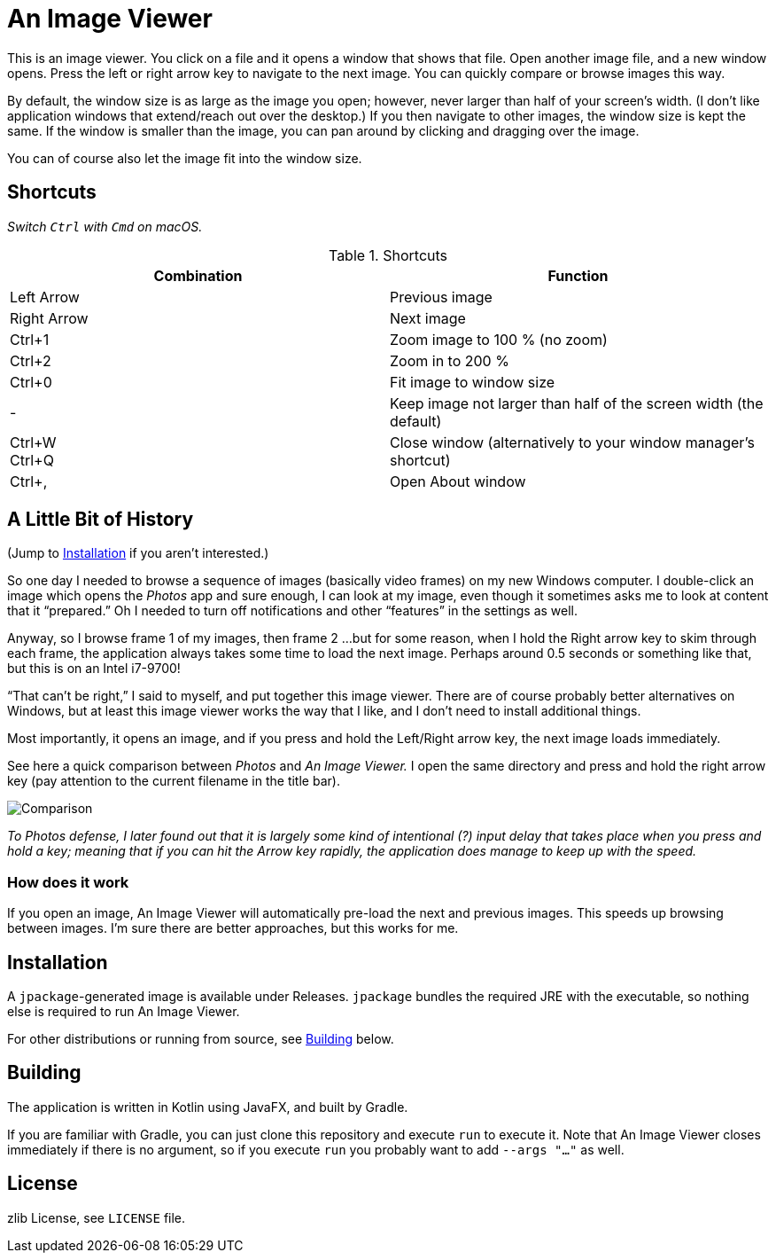 = An Image Viewer

This is an image viewer.
You click on a file and it opens a window that shows that file.
Open another image file, and a new window opens.
Press the left or right arrow key to navigate to the next image.
You can quickly compare or browse images this way.

By default, the window size is as large as the image you open; however, never larger than half of your screen's width.
(I don't like application windows that extend/reach out over the desktop.)
If you then navigate to other images, the window size is kept the same.
If the window is smaller than the image, you can pan around by clicking and dragging over the image.

You can of course also let the image fit into the window size.

== Shortcuts

_Switch `Ctrl` with `Cmd` on macOS._

.Shortcuts
|===
|Combination |Function

|Left Arrow
|Previous image

|Right Arrow
|Next image

|Ctrl+1
|Zoom image to 100 % (no zoom)

|Ctrl+2
|Zoom in to 200 %

|Ctrl+0
|Fit image to window size

|-
|Keep image not larger than half of the screen width (the default)

|Ctrl+W +
Ctrl+Q|Close window (alternatively to your window manager's shortcut)

|Ctrl+,
|Open About window
|===

== A Little Bit of History

(Jump to <<Installation>> if you aren't interested.)

So one day I needed to browse a sequence of images (basically video frames) on my new Windows computer.
I double-click an image which opens the _Photos_ app and sure enough, I can look at my image, even though it sometimes asks me to look at content that it "`prepared.`"
Oh I needed to turn off notifications and other "`features`" in the settings as well.

Anyway, so I browse frame 1 of my images, then frame 2 ...
but for some reason, when I hold the Right arrow key to skim through each frame, the application always takes some time to load the next image.
Perhaps around 0.5 seconds or something like that, but this is on an Intel i7-9700!

"`That can't be right,`" I said to myself, and put together this image viewer.
There are of course probably better alternatives on Windows, but at least this image viewer works the way that I like, and I don't need to install additional things.

Most importantly, it opens an image, and if you press and hold the Left/Right arrow key, the next image loads immediately.

See here a quick comparison between _Photos_ and _An Image Viewer._
I open the same directory and press and hold the right arrow key (pay attention to the current filename in the title bar).

image::Comparison.gif[]

__To Photos defense, I later found out that it is largely some kind of intentional (?) input delay that takes place when you press and hold a key;
meaning that if you can hit the Arrow key rapidly, the application does manage to keep up with the speed.__

=== How does it work

If you open an image, An Image Viewer will automatically pre-load the next and previous images.
This speeds up browsing between images.
I'm sure there are better approaches, but this works for me.

== Installation

A `jpackage`-generated image is available under Releases.
`jpackage` bundles the required JRE with the executable, so nothing else is required to run An Image Viewer.

For other distributions or running from source, see <<Building>> below.

== Building

The application is written in Kotlin using JavaFX, and built by Gradle.

If you are familiar with Gradle, you can just clone this repository and execute `run` to execute it.
Note that An Image Viewer closes immediately if there is no argument, so if you execute `run` you probably want to add `--args "..."` as well.

== License

zlib License, see `LICENSE` file.

